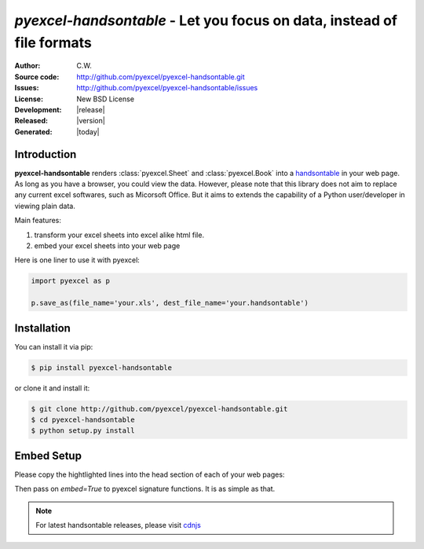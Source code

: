 `pyexcel-handsontable` - Let you focus on data, instead of file formats
================================================================================

:Author: C.W.
:Source code: http://github.com/pyexcel/pyexcel-handsontable.git
:Issues: http://github.com/pyexcel/pyexcel-handsontable/issues
:License: New BSD License
:Development: |release|
:Released: |version|
:Generated: |today|

Introduction
--------------------------------------------------------------------------------

**pyexcel-handsontable** renders :class:`pyexcel.Sheet` and :class:`pyexcel.Book` into a `handsontable <https://handsontable.com>`_ in your web page.
As long as you have a browser, you could view the data. However, please note
that this library does not aim to replace any current excel softwares, such
as Micorsoft Office. But it aims to extends the capability of a
Python user/developer in viewing plain data.

Main features:

#. transform your excel sheets into excel alike html file.
#. embed your excel sheets into your web page

Here is one liner to use it with pyexcel:

.. code-block:: python

    import pyexcel as p

    p.save_as(file_name='your.xls', dest_file_name='your.handsontable')


Installation
--------------------------------------------------------------------------------

You can install it via pip:

.. code-block:: bash

    $ pip install pyexcel-handsontable


or clone it and install it:

.. code-block:: bash

    $ git clone http://github.com/pyexcel/pyexcel-handsontable.git
    $ cd pyexcel-handsontable
    $ python setup.py install


Embed Setup
--------------------------------------------------------------------------------


Please copy the hightlighted lines into the head section of each of your web pages:

.. code-block:: html
   :linenos:
   :emphasize-lines: 3-7

    <html><head>
    ...
    <link rel="stylesheet" type="text/css" href="https://cdnjs.cloudflare.com/ajax/libs/handsontable/0.31.0/handsontable.full.min.css">
    <script src="https://cdnjs.cloudflare.com/ajax/libs/handsontable/0.31.0/handsontable.full.min.js"></script>
    <style>
    body{font-family:Lato,sans-serif;margin:2 0 0 0}.tab{text-align:center;list-style:none;padding:0 0 0 10px;line-height:24px;height:26px;overflow:hidden;font-size:12px;font-family:verdana;position:relative;margin:0}.tab li{float:left;height:24px;border:1px solid #aaa;background:#d1d1d1;background:linear-gradient(top, #ececec 50%, #d1d1d1);display:inline-block;position:relative;z-index:0;border-top-left-radius:6px;border-top-right-radius:6px;box-shadow:0 3px 3px rgba(0,0,0,0.4),inset 0 1px 0 #fff;text-shadow:0 1px #fff;margin:0 -5px;padding:0 20px}.tab li.active{background:#fff;color:#333;z-index:2}.tab li:before{left:-6px;border-width:0 1px 1px 0;box-shadow:2px 2px 0 #d1d1d1}.tab li:after{right:-6px;border-width:0 0 1px 1px;box-shadow:-2px 2px 0 #d1d1d1}.tab a{color:#555;text-decoration:none}.tab:before{position:absolute;content:" ";width:100%;bottom:0;left:0;border-bottom:1px solid #aaa;z-index:1}.tabcontent{margin-top:-1px}
    </style>
    ...
    <body>
    ...


Then pass on `embed=True` to pyexcel signature functions. It is as simple as that.

.. note::
   For latest handsontable releases, please visit `cdnjs <https://cdnjs.com/libraries/handsontable>`_
